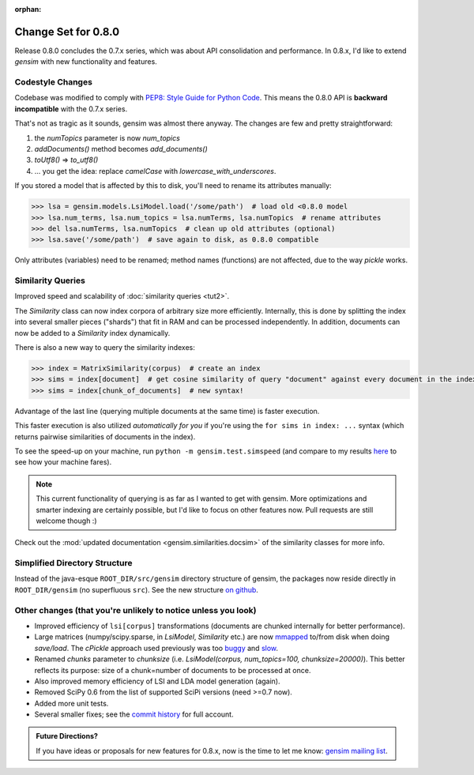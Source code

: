 :orphan:

.. _changes_080:

Change Set for 0.8.0
============================

Release 0.8.0 concludes the 0.7.x series, which was about API consolidation and performance.
In 0.8.x, I'd like to extend `gensim` with new functionality and features.

Codestyle Changes
------------------

Codebase was modified to comply with `PEP8: Style Guide for Python Code <http://www.python.org/dev/peps/pep-0008/>`_.
This means the 0.8.0 API is **backward incompatible** with the 0.7.x series.

That's not as tragic as it sounds, gensim was almost there anyway. The changes are few and pretty straightforward:

1. the `numTopics` parameter is now `num_topics`
2. `addDocuments()` method becomes `add_documents()`
3. `toUtf8()` => `to_utf8()`
4. ... you get the idea: replace `camelCase` with `lowercase_with_underscores`.

If you stored a model that is affected by this to disk, you'll need to rename its attributes manually:

.. sourcecode:: pycon

    >>> lsa = gensim.models.LsiModel.load('/some/path')  # load old <0.8.0 model
    >>> lsa.num_terms, lsa.num_topics = lsa.numTerms, lsa.numTopics  # rename attributes
    >>> del lsa.numTerms, lsa.numTopics  # clean up old attributes (optional)
    >>> lsa.save('/some/path')  # save again to disk, as 0.8.0 compatible

Only attributes (variables) need to be renamed; method names (functions) are not affected, due to the way `pickle` works.

Similarity Queries
-------------------

Improved speed and scalability of :doc:`similarity queries <tut2>`.

The `Similarity` class can now index corpora of arbitrary size more efficiently.
Internally, this is done by splitting the index into several smaller pieces ("shards") that fit in RAM
and can be processed independently. In addition, documents can now be added to a `Similarity` index dynamically.

There is also a new way to query the similarity indexes:

.. sourcecode:: pycon

    >>> index = MatrixSimilarity(corpus)  # create an index
    >>> sims = index[document]  # get cosine similarity of query "document" against every document in the index
    >>> sims = index[chunk_of_documents]  # new syntax!

Advantage of the last line (querying multiple documents at the same time) is faster execution.

This faster execution is also utilized *automatically for you* if you're using the ``for sims in index: ...`` syntax
(which returns pairwise similarities of documents in the index).

To see the speed-up on your machine, run ``python -m gensim.test.simspeed`` (and compare to my results `here <http://groups.google.com/group/gensim/msg/4f6f171a869e4fca?>`_ to see how your machine fares).

.. note::
  This current functionality of querying is as far as I wanted to get with gensim.
  More optimizations and smarter indexing are certainly possible, but I'd like to
  focus on other features now. Pull requests are still welcome though :)

Check out the :mod:`updated documentation <gensim.similarities.docsim>` of the similarity classes for more info.

Simplified Directory Structure
--------------------------------

Instead of the java-esque ``ROOT_DIR/src/gensim`` directory structure of gensim,
the packages now reside directly in ``ROOT_DIR/gensim`` (no superfluous ``src``). See the new structure `on github <https://github.com/piskvorky/gensim>`_.

Other changes (that you're unlikely to notice unless you look)
----------------------------------------------------------------------

* Improved efficiency of ``lsi[corpus]`` transformations (documents are chunked internally for better performance).
* Large matrices (numpy/scipy.sparse, in `LsiModel`, `Similarity` etc.) are now `mmapped <https://en.wikipedia.org/wiki/Mmap>`_ to/from disk when doing `save/load`. The `cPickle` approach used previously was too `buggy <http://groups.google.com/group/gensim/browse_thread/thread/3c4c6c0f76c5938c#>`_ and `slow <http://dieter.plaetinck.be/poor_mans_pickle_implementations_benchmark.html>`_.
* Renamed `chunks` parameter to `chunksize` (i.e. `LsiModel(corpus, num_topics=100, chunksize=20000)`). This better reflects its purpose: size of a chunk=number of documents to be processed at once.
* Also improved memory efficiency of LSI and LDA model generation (again).
* Removed SciPy 0.6 from the list of supported SciPi versions (need >=0.7 now).
* Added more unit tests.
* Several smaller fixes; see the `commit history <https://github.com/piskvorky/gensim/commits/0.8.0>`_ for full account.

.. admonition:: Future Directions?

   If you have ideas or proposals for new features for 0.8.x, now is the time to let me know:
   `gensim mailing list <http://groups.google.com/group/gensim>`_.
